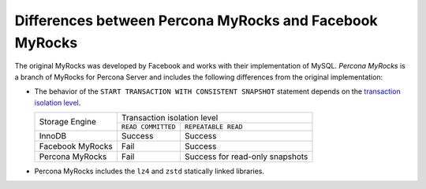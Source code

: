 .. _myrocks_differences:

========================================================
Differences between Percona MyRocks and Facebook MyRocks
========================================================

The original MyRocks was developed by Facebook
and works with their implementation of MySQL.
*Percona MyRocks* is a branch of MyRocks for Percona Server
and includes the following differences from the original implementation:

* The behavior of the ``START TRANSACTION WITH CONSISTENT SNAPSHOT`` statement
  depends on the `transaction isolation level
  <https://dev.mysql.com/doc/refman/5.7/en/innodb-transaction-isolation-levels.html>`_.

  +------------------+------------------------------------------------------+
  | Storage Engine   |      Transaction isolation level                     |
  |                  +--------------------+---------------------------------+
  |                  | ``READ COMMITTED`` | ``REPEATABLE READ``             |
  +------------------+--------------------+---------------------------------+
  | InnoDB           | Success            | Success                         |
  +------------------+--------------------+---------------------------------+
  | Facebook MyRocks | Fail               | Success                         |
  +------------------+--------------------+---------------------------------+
  | Percona MyRocks  | Fail               | Success for read-only snapshots |
  +------------------+--------------------+---------------------------------+

* Percona MyRocks includes the ``lz4`` and ``zstd``
  statically linked libraries.


